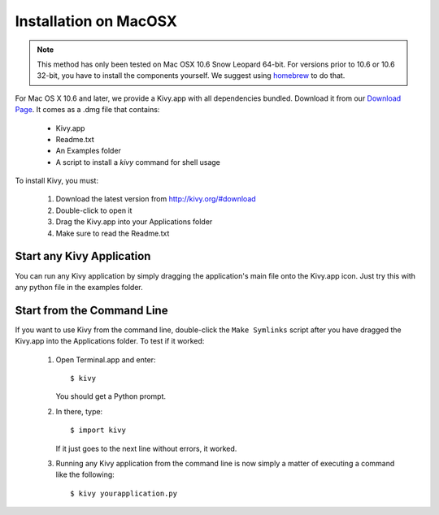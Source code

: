 .. _installation_macosx:

Installation on MacOSX
======================

.. note::

    This method has only been tested on Mac OSX 10.6 Snow Leopard 64-bit.
    For versions prior to 10.6 or 10.6 32-bit, you have to install the
    components yourself. We suggest using
    `homebrew <http://mxcl.github.com/homebrew/>`_ to do that.

For Mac OS X 10.6 and later, we provide a Kivy.app with all dependencies
bundled. Download it from our `Download Page <http://kivy.org/#download>`_.
It comes as a .dmg 
file that contains:

    * Kivy.app
    * Readme.txt
    * An Examples folder
    * A script to install a `kivy` command for shell usage

To install Kivy, you must:

    1. Download the latest version from http://kivy.org/#download
    2. Double-click to open it
    3. Drag the Kivy.app into your Applications folder
    4. Make sure to read the Readme.txt

Start any Kivy Application
----------------------------

You can run any Kivy application by simply dragging the application's main file
onto the Kivy.app icon. Just try this with any python file in the examples folder.

.. _macosx-run-app:

Start from the Command Line
---------------------------

If you want to use Kivy from the command line, double-click the ``Make Symlinks`` script
after you have dragged the Kivy.app into the Applications folder. To test if it worked:

    #. Open Terminal.app and enter::
    
           $ kivy
        
       You should get a Python prompt.
        
    #. In there, type::

           $ import kivy
           
       If it just goes to the next line without errors, it worked.
       
    #. Running any Kivy application from the command line is now simply a matter
       of executing a command like the following::
       
           $ kivy yourapplication.py
